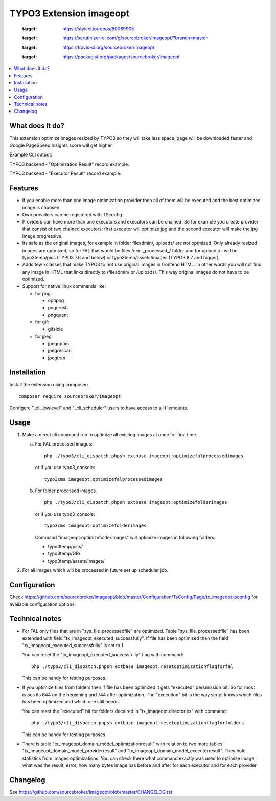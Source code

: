 TYPO3 Extension imageopt
========================

    .. image:: https://styleci.io/repos/80069905/shield?branch=master
    :target: https://styleci.io/repos/80069905

    .. image:: https://scrutinizer-ci.com/g/sourcebroker/imageopt/badges/quality-score.png?b=master
    :target: https://scrutinizer-ci.com/g/sourcebroker/imageopt/?branch=master

    .. image:: https://travis-ci.org/sourcebroker/imageopt.svg?branch=master
    :target: https://travis-ci.org/sourcebroker/imageopt

    .. image:: https://poser.pugx.org/sourcebroker/imageopt/license
    :target: https://packagist.org/packages/sourcebroker/imageopt

.. contents:: :local:

What does it do?
----------------

This extension optimize images resized by TYPO3 so they will take less space,
page will be downloaded faster and Google PageSpeed Insights score will get higher.

Example CLI output:

.. image:: Documentation/Images/OutputCliExample.png
    :width: 100%

TYPO3 backend - "Optimization Result" record example:

.. image:: Documentation/Images/OptimizationResultExample.png
    :width: 100%

TYPO3 backend - "Executor Result" record example:

.. image:: Documentation/Images/ExecutorResultExample.png
    :width: 100%

Features
--------

- If you enable more than one image optimization provider then all of them will be executed and the best optimized
  image is choosen.

- Own providers can be registered with TSconfig.

- Providers can have more than one executors and executors can be chained. So for example you create provider that
  consist of two chained executors: first executor will optimize jpg and the second executor will make the jpg image
  progressive.

- Its safe as the original images, for example in folder fileadmin/, uploads/
  are not optmized. Only already resized images are optmized, so for FAL
  that would be files form \_processed\_/ folder and for uploads/ i will be
  typo3temp/pics (TYPO3 7.6 and below) or typo3temp/assets/images (TYPO3 8.7 and higger).

- Adds few xclasses that make TYPO3 to not use original images in frontend HTML. In other words
  you will not find any image in HTML that links directly to /fileadmin/ or /uploads/.
  This way original images do not have to be optimized.

- Support for native linux commands like:

  - for png:

    - optipng
    - pngcrush
    - pngquant

  - for gif:

    - gifsicle

  - for jpeg:

    - jpegoptim
    - jpegrescan
    - jpegtran


Installation
------------

Install the extension using composer:
::

  composer require sourcebroker/imageopt

Configure "_cli_lowlevel" and "_cli_scheduler" users to have access to all filemounts.


Usage
-----

1) Make a direct cli command run to optimize all existing images at once for first time.

   a) For FAL processed images:
      ::

        php ./typo3/cli_dispatch.phpsh extbase imageopt:optimizefalprocessedimages

      or if you use typo3_console:
      ::

        typo3cms imageopt:optimizefalprocessedimages

   b) For folder processed images.
      ::

        php ./typo3/cli_dispatch.phpsh extbase imageopt:optimizefolderimages

      or if you use typo3_console:
      ::

        typo3cms imageopt:optimizefolderimages

      Command "imageopt:optimizefolderimages" will optimize images in following folders:

      - typo3temp/pics/
      - typo3temp/GB/
      - typo3temp/assets/images/

2) For all images which will be processed in future set up scheduler job.


Configuration
-------------

Check https://github.com/sourcebroker/imageopt/blob/master/Configuration/TsConfig/Page/tx_imageopt.tsconfig for
avaliable configuration options.

Technical notes
---------------

* For FAL only files that are in "sys_file_processedfile" are optimized. Table "sys_file_processedfile"
  has  been extended with field "tx_imageopt_executed_successfully". If file has been optimised then the field
  "tx_imageopt_executed_successfully" is set to 1.

  You can reset the "tx_imageopt_executed_successfully" flag with command:
  ::

    php ./typo3/cli_dispatch.phpsh extbase imageopt:resetoptimizationflagforfal

  This can be handy for testing purposes.

* If you optimize files from folders then if file has been optimized it gets "executed" persmission bit. So for most
  cases its 644 on the beginning and 744 after optimization. The "execution" bit is the way script knows which files
  has been optimized and which one still needs.

  You can reset the "executed" bit for folders decalred in "tx_imageopt.directories" with command:
  ::

    php ./typo3/cli_dispatch.phpsh extbase imageopt:resetoptimizationflagforfolders

  This can be handy for testing purposes.

* There is table "tx_imageopt_domain_model_optimizationresult" with relation to two more tables
  "tx_imageopt_domain_model_providerresult" and "tx_imageopt_domain_model_executorresult".
  They hold statistics from  images optimizations. You can check there what command exactly was
  used to optimize image, what was the result, error,  how many bytes image has before and after
  for each executor and for each provider.


Changelog
---------

See https://github.com/sourcebroker/imageopt/blob/master/CHANGELOG.rst
